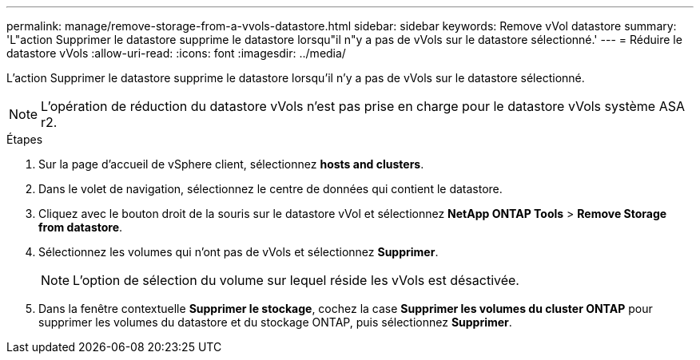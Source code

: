 ---
permalink: manage/remove-storage-from-a-vvols-datastore.html 
sidebar: sidebar 
keywords: Remove vVol datastore 
summary: 'L"action Supprimer le datastore supprime le datastore lorsqu"il n"y a pas de vVols sur le datastore sélectionné.' 
---
= Réduire le datastore vVols
:allow-uri-read: 
:icons: font
:imagesdir: ../media/


[role="lead"]
L'action Supprimer le datastore supprime le datastore lorsqu'il n'y a pas de vVols sur le datastore sélectionné.


NOTE: L'opération de réduction du datastore vVols n'est pas prise en charge pour le datastore vVols système ASA r2.

.Étapes
. Sur la page d'accueil de vSphere client, sélectionnez *hosts and clusters*.
. Dans le volet de navigation, sélectionnez le centre de données qui contient le datastore.
. Cliquez avec le bouton droit de la souris sur le datastore vVol et sélectionnez *NetApp ONTAP Tools* > *Remove Storage from datastore*.
. Sélectionnez les volumes qui n'ont pas de vVols et sélectionnez *Supprimer*.
+

NOTE: L'option de sélection du volume sur lequel réside les vVols est désactivée.

. Dans la fenêtre contextuelle *Supprimer le stockage*, cochez la case *Supprimer les volumes du cluster ONTAP* pour supprimer les volumes du datastore et du stockage ONTAP, puis sélectionnez *Supprimer*.

